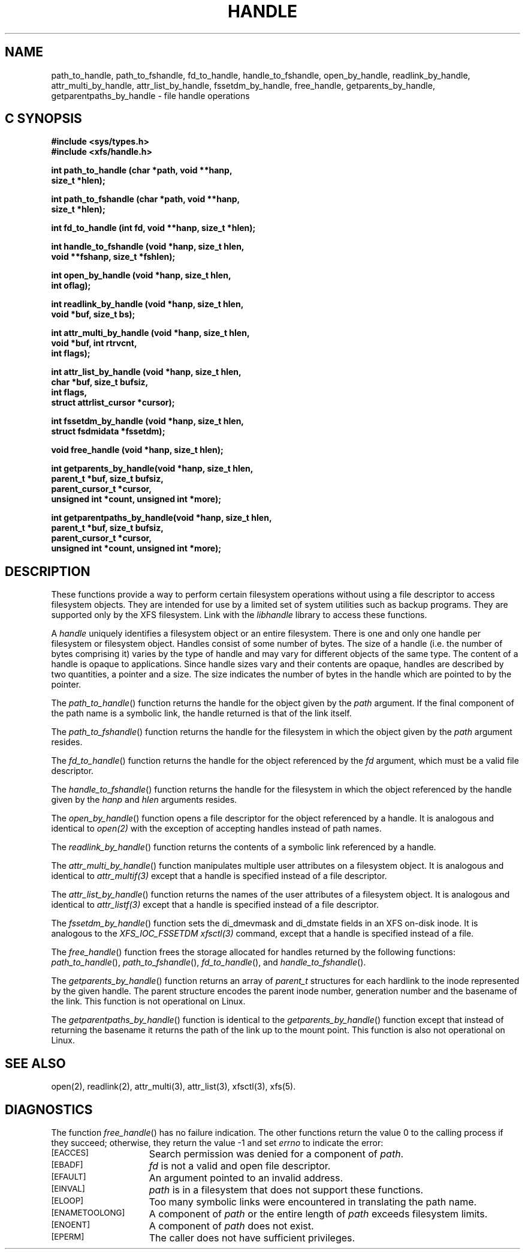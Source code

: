 .TH HANDLE 3 
.SH NAME
path_to_handle, path_to_fshandle, fd_to_handle, handle_to_fshandle, open_by_handle, readlink_by_handle, attr_multi_by_handle, attr_list_by_handle, fssetdm_by_handle, free_handle, getparents_by_handle, getparentpaths_by_handle \- file handle operations
.SH C SYNOPSIS
.nf
.B #include <sys/types.h>
.B #include <xfs/handle.h>
.PP
.B "int path_to_handle (char *path, void **hanp,"
.B "                    size_t *hlen);"
.PP
.B "int path_to_fshandle (char *path, void **hanp,"
.B "                      size_t *hlen);"
.PP
.B "int fd_to_handle (int fd, void **hanp, size_t *hlen);
.PP
.B "int handle_to_fshandle (void *hanp, size_t hlen,"
.B "                        void **fshanp, size_t *fshlen);
.PP
.B "int open_by_handle (void *hanp, size_t hlen,"
.B "                    int oflag);"
.PP
.B "int readlink_by_handle (void *hanp, size_t hlen,"
.B "                        void *buf, size_t bs);
.PP
.B "int attr_multi_by_handle (void *hanp, size_t hlen,"
.B "                          void *buf, int rtrvcnt,"
.B "                          int flags);"
.PP
.B "int attr_list_by_handle (void *hanp, size_t hlen,"
.B "                         char *buf, size_t bufsiz,"
.B "                         int flags,"
.B "                         struct attrlist_cursor *cursor);"
.PP
.B "int fssetdm_by_handle (void *hanp, size_t hlen,"
.B "                       struct fsdmidata *fssetdm);"
.PP
.B "void free_handle (void *hanp, size_t hlen);
.PP
.B "int getparents_by_handle(void *hanp, size_t hlen,"
.B "                         parent_t *buf, size_t bufsiz,"
.B "                         parent_cursor_t *cursor,"
.B "                         unsigned int *count, unsigned int *more);"
.PP
.B "int getparentpaths_by_handle(void *hanp, size_t hlen,"
.B "                             parent_t *buf, size_t bufsiz,"
.B "                             parent_cursor_t *cursor,"
.B "                             unsigned int *count, unsigned int *more);"
.Op
.SH DESCRIPTION
.PP
These functions provide a way to perform certain
filesystem operations without using a file descriptor
to access filesystem objects.
They are intended for use by a limited set of system utilities
such as backup programs.
They are supported only by the XFS filesystem.
Link with the
.I libhandle
library to access these functions.
.sp
A
.I handle
uniquely identifies a filesystem object
or an entire filesystem.
There is one and only one
handle per filesystem or filesystem object.
Handles consist of some number of bytes.
The size of a handle
(i.e. the number of bytes comprising it)
varies by the type of handle
and may vary for different objects
of the same type.
The content of a handle is opaque to applications.
Since handle sizes vary
and their contents are opaque,
handles are described by two quantities,
a pointer and a size.
The size indicates the number of bytes
in the handle which are pointed to by the pointer.
.P
The \f2path_to_handle\f1() function
returns the handle for the object given by the
.I path
argument.
If the final component of the path name is a symbolic link,
the handle returned is that of the link itself.
.P
The \f2path_to_fshandle\f1() function
returns the handle for the filesystem
in which the object given by the
.I path
argument resides.
.P
The \f2fd_to_handle\f1() function
returns the handle for the object referenced by the
.I fd
argument,
which must be a valid file descriptor.
.P
The \f2handle_to_fshandle\f1() function
returns the handle for the filesystem
in which the object referenced by the
handle given by the
.I hanp
and
.I hlen
arguments resides.
.P
The \f2open_by_handle\f1() function
opens a file descriptor for the object referenced
by a handle.
It is analogous and identical to
.I open(2)
with the exception of accepting handles instead of path names.
.P
The \f2readlink_by_handle\f1() function
returns the contents of a symbolic link
referenced by a handle.
.P
The \f2attr_multi_by_handle\f1() function
manipulates multiple user attributes on a 
filesystem object.
It is analogous and identical to
.I attr_multif(3)
except that a handle is specified instead of a file descriptor.
.P
The \f2attr_list_by_handle\f1() function returns 
the names of the user attributes of a filesystem object.
It is analogous and identical to
.I attr_listf(3)
except that a handle is specified instead of a file descriptor.
.P
The \f2fssetdm_by_handle\f1() function sets the
di_dmevmask and di_dmstate fields in an XFS on-disk inode.
It is analogous to the \f2XFS_IOC_FSSETDM\f1
.I xfsctl(3)
command, except that a handle is specified instead of a file.
.P
The \f2free_handle\f1() function
frees the storage allocated for handles
returned by the following functions:
\f2path_to_handle\f1(),
\f2path_to_fshandle\f1(),
\f2fd_to_handle\f1(),
and
\f2handle_to_fshandle\f1().
.P
The \f2getparents_by_handle\f1() function returns an array
of \f2parent_t\f1 structures for each hardlink to
the inode represented by the given handle. The parent structure
encodes the parent inode number, generation number and the 
basename of the link.
This function is not operational on Linux.
.P
The \f2getparentpaths_by_handle\f1() function is identical to
the \f2getparents_by_handle\f1() function except that instead
of returning the basename it returns the path of the link up
to the mount point.
This function is also not operational on Linux.
.SH "SEE ALSO"
open(2),
readlink(2),
attr_multi(3),
attr_list(3),
xfsctl(3),
xfs(5).
.SH "DIAGNOSTICS"
.PP
The function
\f2free_handle\f1()
has no failure indication.
The other functions
return the value 0 to the calling process
if they succeed;
otherwise, they return the value \-1 and set 
.I errno
to indicate the error:
.sp
.TP 15
.SM
\%[EACCES]
Search permission was denied for a component of
.IR path .
.TP 15
.SM
\%[EBADF]
.I fd
is not a valid and open file descriptor.
.TP 15
.SM
\%[EFAULT]
An argument pointed to an invalid address.
.TP 15
.SM
\%[EINVAL]
.I path
is in a filesystem that does not support these functions.
.TP 15
.SM
\%[ELOOP]
Too many symbolic links were encountered in translating the path name.
.TP 15
.SM
\%[ENAMETOOLONG]
A component of
.I path
or the entire length of
.I path
exceeds filesystem limits.
.TP 15
.SM
\%[ENOENT]
A component of
.I path
does not exist.
.TP 15
.SM
\%[EPERM]
The caller does not have sufficient privileges.
